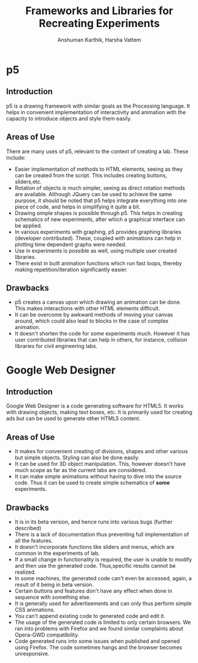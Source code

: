 #+TITLE: Frameworks and Libraries for Recreating Experiments
#+AUTHOR: Anshuman Karthik, Harsha Vattem
* p5
** Introduction
   p5 is a drawing framework with similar goals as the Processing language. It
   helps in convenient implementation of interactivity and animation with the
   capacity to introduce objects and style them easily.
** Areas of Use
   There are many uses of p5, relevant to the context of creating a lab. These
   include:
   + Easier implementation of methods to HTML elements, seeing as they can be
     created from the script. This includes creating buttons, sliders,etc.
   + Rotation of objects is much simpler, seeing as direct rotation methods are
     available. Although JQuery can be used to achieve the same purpose, it
     should be noted that p5 helps integrate everything into one piece of code,
     and helps in simplifying it quite a bit.
   + Drawing simple shapes is possible through p5. This helps in creating
     schematics of new experiments, after which a graphical interface can be
     applied.
   + In various experiments with graphing, p5 provides graphing
     libraries (developer contributed). These, coupled with animations can help
     in plotting time dependent graphs were needed.
   + Use in experiments is possible as well, using multiple user created
     libraries.
   + There exist in built animation functions which run fast loops, thereby
     making repetition/iteration significantly easier.
** Drawbacks
   + p5 creates a canvas upon which drawing an animation can be done. This
     makes interactions with other HTML elements difficult.
   + It can be overcome by awkward methods of moving your canvas around, which
     could also lead to blocks in the case of complex animation.
   + It doesn't shorten the code for some experiments much. However it has user
     contributed libraries that can help in others, for instance, collision
     libraries for civil engineering labs.
* Google Web Designer
** Introduction
   Google Web Designer is a code generating software for HTML5. It works with
   drawing objects, making text boxes, etc. It is primarily used for creating
   ads but can be used to generate other HTML5 content.
** Areas of Use
   + It makes for convenient creating of divisions, shapes and other various
     but simple objects. Styling can also be done easily.
   + It can be used for 3D object manipulation. This, however doesn't have much
     scope as far as the current labs are considered.
   + It can make simple animations without having to dive into the source
     code. Thus it can be used to create simple schematics of *some* experiments.
** Drawbacks
   + It is in its beta version, and hence runs into various bugs (further
     described)
   + There is a lack of documentation thus preventing full implementation of
     all the features.
   + It doesn't incorporate functions like sliders and menus, which are common in the
     experiments of lab.
   + If a small change in functionality is required, the user is unable to
     modify and then use the generated code. Thus,specific results cannot be
     realized.
   + In some machines, the generated code can't even be accessed, again, a
     result of it being in beta version.
   + Certain buttons and features don't have any effect when done in sequence
     with something else.
   + It is generally used for advertisements and can only thus perform simple
     CSS animations.
   + You can't append existing code to generated code and edit it.
   + The usage of the generated code is limited to only certain browsers. We
     ran into problems with Firefox and we found similar complaints about
     Opera-GWD compatibility.
   + Code generated runs into some issues when published and opened using
     Firefox. The code sometimes hangs and the browser becomes unresponsive.
         
